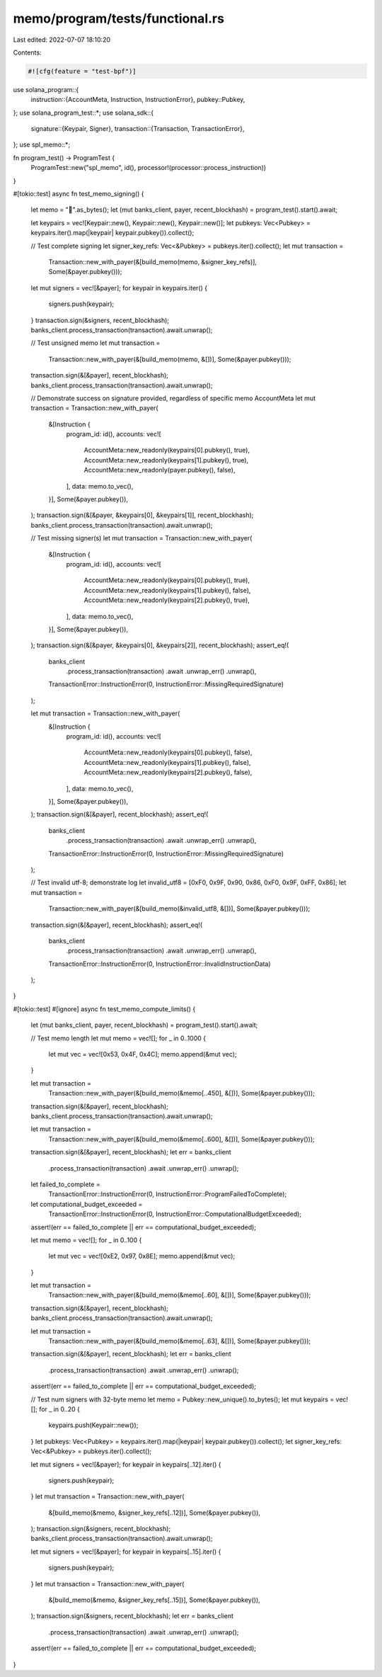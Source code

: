 memo/program/tests/functional.rs
================================

Last edited: 2022-07-07 18:10:20

Contents:

.. code-block:: rs

    #![cfg(feature = "test-bpf")]

use solana_program::{
    instruction::{AccountMeta, Instruction, InstructionError},
    pubkey::Pubkey,
};
use solana_program_test::*;
use solana_sdk::{
    signature::{Keypair, Signer},
    transaction::{Transaction, TransactionError},
};
use spl_memo::*;

fn program_test() -> ProgramTest {
    ProgramTest::new("spl_memo", id(), processor!(processor::process_instruction))
}

#[tokio::test]
async fn test_memo_signing() {
    let memo = "🐆".as_bytes();
    let (mut banks_client, payer, recent_blockhash) = program_test().start().await;

    let keypairs = vec![Keypair::new(), Keypair::new(), Keypair::new()];
    let pubkeys: Vec<Pubkey> = keypairs.iter().map(|keypair| keypair.pubkey()).collect();

    // Test complete signing
    let signer_key_refs: Vec<&Pubkey> = pubkeys.iter().collect();
    let mut transaction =
        Transaction::new_with_payer(&[build_memo(memo, &signer_key_refs)], Some(&payer.pubkey()));
    let mut signers = vec![&payer];
    for keypair in keypairs.iter() {
        signers.push(keypair);
    }
    transaction.sign(&signers, recent_blockhash);
    banks_client.process_transaction(transaction).await.unwrap();

    // Test unsigned memo
    let mut transaction =
        Transaction::new_with_payer(&[build_memo(memo, &[])], Some(&payer.pubkey()));
    transaction.sign(&[&payer], recent_blockhash);
    banks_client.process_transaction(transaction).await.unwrap();

    // Demonstrate success on signature provided, regardless of specific memo AccountMeta
    let mut transaction = Transaction::new_with_payer(
        &[Instruction {
            program_id: id(),
            accounts: vec![
                AccountMeta::new_readonly(keypairs[0].pubkey(), true),
                AccountMeta::new_readonly(keypairs[1].pubkey(), true),
                AccountMeta::new_readonly(payer.pubkey(), false),
            ],
            data: memo.to_vec(),
        }],
        Some(&payer.pubkey()),
    );
    transaction.sign(&[&payer, &keypairs[0], &keypairs[1]], recent_blockhash);
    banks_client.process_transaction(transaction).await.unwrap();

    // Test missing signer(s)
    let mut transaction = Transaction::new_with_payer(
        &[Instruction {
            program_id: id(),
            accounts: vec![
                AccountMeta::new_readonly(keypairs[0].pubkey(), true),
                AccountMeta::new_readonly(keypairs[1].pubkey(), false),
                AccountMeta::new_readonly(keypairs[2].pubkey(), true),
            ],
            data: memo.to_vec(),
        }],
        Some(&payer.pubkey()),
    );
    transaction.sign(&[&payer, &keypairs[0], &keypairs[2]], recent_blockhash);
    assert_eq!(
        banks_client
            .process_transaction(transaction)
            .await
            .unwrap_err()
            .unwrap(),
        TransactionError::InstructionError(0, InstructionError::MissingRequiredSignature)
    );

    let mut transaction = Transaction::new_with_payer(
        &[Instruction {
            program_id: id(),
            accounts: vec![
                AccountMeta::new_readonly(keypairs[0].pubkey(), false),
                AccountMeta::new_readonly(keypairs[1].pubkey(), false),
                AccountMeta::new_readonly(keypairs[2].pubkey(), false),
            ],
            data: memo.to_vec(),
        }],
        Some(&payer.pubkey()),
    );
    transaction.sign(&[&payer], recent_blockhash);
    assert_eq!(
        banks_client
            .process_transaction(transaction)
            .await
            .unwrap_err()
            .unwrap(),
        TransactionError::InstructionError(0, InstructionError::MissingRequiredSignature)
    );

    // Test invalid utf-8; demonstrate log
    let invalid_utf8 = [0xF0, 0x9F, 0x90, 0x86, 0xF0, 0x9F, 0xFF, 0x86];
    let mut transaction =
        Transaction::new_with_payer(&[build_memo(&invalid_utf8, &[])], Some(&payer.pubkey()));
    transaction.sign(&[&payer], recent_blockhash);
    assert_eq!(
        banks_client
            .process_transaction(transaction)
            .await
            .unwrap_err()
            .unwrap(),
        TransactionError::InstructionError(0, InstructionError::InvalidInstructionData)
    );
}

#[tokio::test]
#[ignore]
async fn test_memo_compute_limits() {
    let (mut banks_client, payer, recent_blockhash) = program_test().start().await;

    // Test memo length
    let mut memo = vec![];
    for _ in 0..1000 {
        let mut vec = vec![0x53, 0x4F, 0x4C];
        memo.append(&mut vec);
    }

    let mut transaction =
        Transaction::new_with_payer(&[build_memo(&memo[..450], &[])], Some(&payer.pubkey()));
    transaction.sign(&[&payer], recent_blockhash);
    banks_client.process_transaction(transaction).await.unwrap();

    let mut transaction =
        Transaction::new_with_payer(&[build_memo(&memo[..600], &[])], Some(&payer.pubkey()));
    transaction.sign(&[&payer], recent_blockhash);
    let err = banks_client
        .process_transaction(transaction)
        .await
        .unwrap_err()
        .unwrap();
    let failed_to_complete =
        TransactionError::InstructionError(0, InstructionError::ProgramFailedToComplete);
    let computational_budget_exceeded =
        TransactionError::InstructionError(0, InstructionError::ComputationalBudgetExceeded);
    assert!(err == failed_to_complete || err == computational_budget_exceeded);

    let mut memo = vec![];
    for _ in 0..100 {
        let mut vec = vec![0xE2, 0x97, 0x8E];
        memo.append(&mut vec);
    }

    let mut transaction =
        Transaction::new_with_payer(&[build_memo(&memo[..60], &[])], Some(&payer.pubkey()));
    transaction.sign(&[&payer], recent_blockhash);
    banks_client.process_transaction(transaction).await.unwrap();

    let mut transaction =
        Transaction::new_with_payer(&[build_memo(&memo[..63], &[])], Some(&payer.pubkey()));
    transaction.sign(&[&payer], recent_blockhash);
    let err = banks_client
        .process_transaction(transaction)
        .await
        .unwrap_err()
        .unwrap();
    assert!(err == failed_to_complete || err == computational_budget_exceeded);

    // Test num signers with 32-byte memo
    let memo = Pubkey::new_unique().to_bytes();
    let mut keypairs = vec![];
    for _ in 0..20 {
        keypairs.push(Keypair::new());
    }
    let pubkeys: Vec<Pubkey> = keypairs.iter().map(|keypair| keypair.pubkey()).collect();
    let signer_key_refs: Vec<&Pubkey> = pubkeys.iter().collect();

    let mut signers = vec![&payer];
    for keypair in keypairs[..12].iter() {
        signers.push(keypair);
    }
    let mut transaction = Transaction::new_with_payer(
        &[build_memo(&memo, &signer_key_refs[..12])],
        Some(&payer.pubkey()),
    );
    transaction.sign(&signers, recent_blockhash);
    banks_client.process_transaction(transaction).await.unwrap();

    let mut signers = vec![&payer];
    for keypair in keypairs[..15].iter() {
        signers.push(keypair);
    }
    let mut transaction = Transaction::new_with_payer(
        &[build_memo(&memo, &signer_key_refs[..15])],
        Some(&payer.pubkey()),
    );
    transaction.sign(&signers, recent_blockhash);
    let err = banks_client
        .process_transaction(transaction)
        .await
        .unwrap_err()
        .unwrap();
    assert!(err == failed_to_complete || err == computational_budget_exceeded);
}


